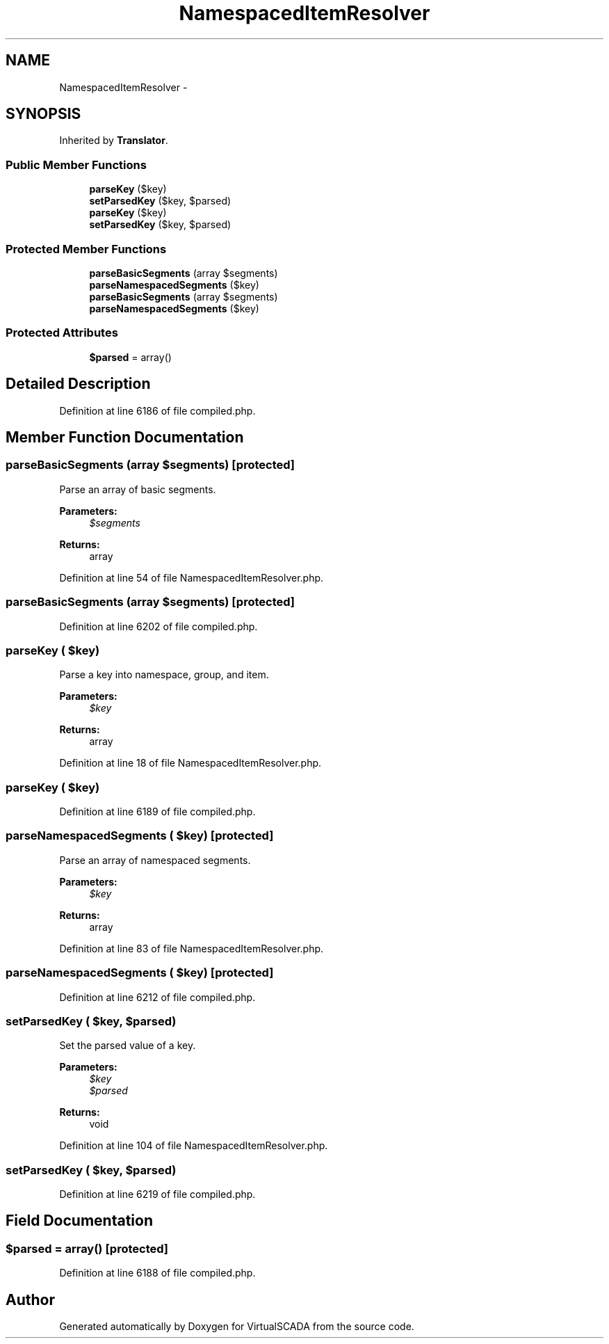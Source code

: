 .TH "NamespacedItemResolver" 3 "Tue Apr 14 2015" "Version 1.0" "VirtualSCADA" \" -*- nroff -*-
.ad l
.nh
.SH NAME
NamespacedItemResolver \- 
.SH SYNOPSIS
.br
.PP
.PP
Inherited by \fBTranslator\fP\&.
.SS "Public Member Functions"

.in +1c
.ti -1c
.RI "\fBparseKey\fP ($key)"
.br
.ti -1c
.RI "\fBsetParsedKey\fP ($key, $parsed)"
.br
.ti -1c
.RI "\fBparseKey\fP ($key)"
.br
.ti -1c
.RI "\fBsetParsedKey\fP ($key, $parsed)"
.br
.in -1c
.SS "Protected Member Functions"

.in +1c
.ti -1c
.RI "\fBparseBasicSegments\fP (array $segments)"
.br
.ti -1c
.RI "\fBparseNamespacedSegments\fP ($key)"
.br
.ti -1c
.RI "\fBparseBasicSegments\fP (array $segments)"
.br
.ti -1c
.RI "\fBparseNamespacedSegments\fP ($key)"
.br
.in -1c
.SS "Protected Attributes"

.in +1c
.ti -1c
.RI "\fB$parsed\fP = array()"
.br
.in -1c
.SH "Detailed Description"
.PP 
Definition at line 6186 of file compiled\&.php\&.
.SH "Member Function Documentation"
.PP 
.SS "parseBasicSegments (array $segments)\fC [protected]\fP"
Parse an array of basic segments\&.
.PP
\fBParameters:\fP
.RS 4
\fI$segments\fP 
.RE
.PP
\fBReturns:\fP
.RS 4
array 
.RE
.PP

.PP
Definition at line 54 of file NamespacedItemResolver\&.php\&.
.SS "parseBasicSegments (array $segments)\fC [protected]\fP"

.PP
Definition at line 6202 of file compiled\&.php\&.
.SS "parseKey ( $key)"
Parse a key into namespace, group, and item\&.
.PP
\fBParameters:\fP
.RS 4
\fI$key\fP 
.RE
.PP
\fBReturns:\fP
.RS 4
array 
.RE
.PP

.PP
Definition at line 18 of file NamespacedItemResolver\&.php\&.
.SS "parseKey ( $key)"

.PP
Definition at line 6189 of file compiled\&.php\&.
.SS "parseNamespacedSegments ( $key)\fC [protected]\fP"
Parse an array of namespaced segments\&.
.PP
\fBParameters:\fP
.RS 4
\fI$key\fP 
.RE
.PP
\fBReturns:\fP
.RS 4
array 
.RE
.PP

.PP
Definition at line 83 of file NamespacedItemResolver\&.php\&.
.SS "parseNamespacedSegments ( $key)\fC [protected]\fP"

.PP
Definition at line 6212 of file compiled\&.php\&.
.SS "setParsedKey ( $key,  $parsed)"
Set the parsed value of a key\&.
.PP
\fBParameters:\fP
.RS 4
\fI$key\fP 
.br
\fI$parsed\fP 
.RE
.PP
\fBReturns:\fP
.RS 4
void 
.RE
.PP

.PP
Definition at line 104 of file NamespacedItemResolver\&.php\&.
.SS "setParsedKey ( $key,  $parsed)"

.PP
Definition at line 6219 of file compiled\&.php\&.
.SH "Field Documentation"
.PP 
.SS "$parsed = array()\fC [protected]\fP"

.PP
Definition at line 6188 of file compiled\&.php\&.

.SH "Author"
.PP 
Generated automatically by Doxygen for VirtualSCADA from the source code\&.
